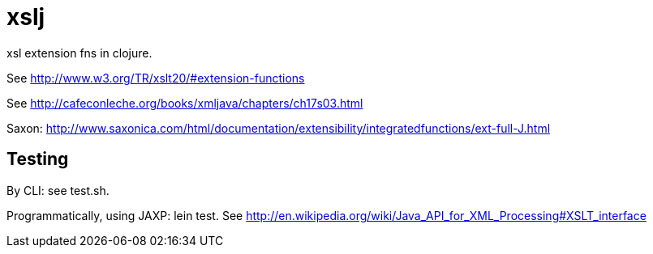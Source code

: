 xslj
====

xsl extension fns in clojure.

See http://www.w3.org/TR/xslt20/#extension-functions

See http://cafeconleche.org/books/xmljava/chapters/ch17s03.html

Saxon: http://www.saxonica.com/html/documentation/extensibility/integratedfunctions/ext-full-J.html


## Testing

By CLI:  see test.sh.

Programmatically, using JAXP:  lein test.  See http://en.wikipedia.org/wiki/Java_API_for_XML_Processing#XSLT_interface

